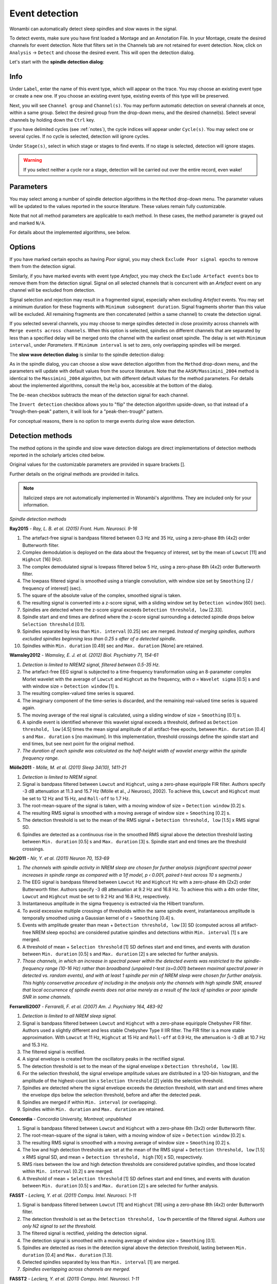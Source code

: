 Event detection
===============

Wonambi can automatically detect sleep spindles and slow waves in the signal.

To detect events, make sure you have first loaded a Montage and an Annotation File.
In your Montage, create the desired channels for event detection. Note that filters set in the Channels tab are not retained for event detection.
Now, click on ``Analysis`` -> ``Detect`` and choose the desired event. This will open the detection dialog. 

Let's start with the **spindle detection dialog**:

.. image:: images/notes_16_spindledialog.png

Info
----

Under ``Label``, enter the name of this event type, which will appear on the trace. 
You may choose an existing event type or create a new one. 
If you choose an existing event type, existing events of this type will be preserved.

Next, you will see ``Channel group`` and ``Channel(s)``. 
You may perform automatic detection on several channels at once, within a same group. 
Select the desired group from the drop-down menu, and the desired channel(s). 
Select several channels by holding down the ``Ctrl`` key.

If you have delimited cycles (see :ref:`notes`), the cycle indices will appear under ``Cycle(s)``. 
You may select one or several cycles.
If no cycle is selected, detection will ignore cycles.

Under ``Stage(s)``, select in which stage or stages to find events. 
If no stage is selected, detection will ignore stages.

.. WARNING::
   If you select neither a cycle nor a stage, detection will be carried out over the entire record, even wake!

Parameters
----------

You may select among a number of spindle detection algorithms in the ``Method`` drop-down menu.
The parameter values will be updated to the values reported in the source literature.
These values remain fully customizable.

Note that not all method parameters are applicable to each method. 
In these cases, the method parameter is grayed out and marked ``N/A``.

For details about the implemented algorithms, see below.

Options
-------

If you have marked certain epochs as having *Poor* signal, you may check ``Exclude Poor signal epochs`` to remove them from the detection signal.

Similarly, if you have marked events with event type *Artefact*, you may check the ``Exclude Artefact events`` box to remove them from the detection signal.
Signal on all selected channels that is concurrent with an *Artefact* event on any channel will be excluded from detection. 

Signal selection and rejection may result in a fragmented signal, especially when excluding *Artefact* events.
You may set a minimum duration for these fragments with ``Minimum subsegment duration``. 
Signal fragments shorter than this value will be excluded.
All remaining fragments are then concatenated (within a same channel) to create the detection signal.

If you selected several channels, you may choose to merge spindles detected in close proximity across channels with ``Merge events across channels``.
When this option is selected, spindles on different channels that are separated by less than a specified delay will be merged onto the channel with the earliest onset spindle.
The delay is set with ``Minimum interval``, under *Parameters*. If ``Minimum interval`` is set to zero, only overlapping spindles will be merged.

The **slow wave detection dialog** is similar to the spindle detection dialog:

.. image:: images/notes_17_slowwavedialog.png

As in the spindle dialog, you can choose a slow wave detection algorithm from the ``Method`` drop-down menu, and the parameters will update with default values from the source literature.
Note that the ``AASM/Massimini_2004`` method is identical to the ``Massimini_2004`` algorithm, but with different default values for the method parameters.
For details about the implemented algorithms, consult the ``Help`` box, accessible at the bottom of the dialog.

The ``De-mean`` checkbox subtracts the mean of the detection signal for each channel.

The ``Invert detection`` checkbox allows you to "flip" the detection algorithm upside-down, so that instead of a "trough-then-peak" pattern, it will look for a "peak-then-trough" pattern.

For conceptual reasons, there is no option to merge events during slow wave detection.

Detection methods
-----------------

The method options in the spindle and slow wave detection dialogs are direct implementations of detection methods reported in the scholarly articles cited below.

Original values for the customizable parameters are provided in square brackets [].

Further details on the original methods are provided in italics.

.. NOTE::
   Italicized steps are not automatically implemented in Wonambi's algorithms.
   They are included only for your information.

*Spindle detection methods*

**Ray2015** - *Ray, L. B. et al. (2015) Front. Hum. Neurosci. 9-16*

#. The artefact-free signal is bandpass filtered between 0.3 Hz and 35 Hz, using a zero-phase 8th (4x2) order Butterworth filter.
#. Complex demodulation is deployed on the data about the frequency of interest, set by the mean of ``Lowcut`` [11] and ``Highcut`` [16] (Hz).
#. The complex demodulated signal is lowpass filtered below 5 Hz, using a zero-phase 8th (4x2) order Butterworth filter.
#. The lowpass filtered signal is smoothed using a triangle convolution, with window size set by ``Smoothing`` [2 / frequency of interest] (sec).
#. The square of the absolute value of the complex, smoothed signal is taken.
#. The resulting signal is converted into a z-score signal, with a sliding window set by ``Detection window`` [60] (sec).
#. Spindles are detected where the z-score signal exceeds ``Detection threshold, low`` [2.33].
#. Spindle start and end times are defined where the z-score signal surrounding a detected spindle drops below ``Selection threshold`` [0.1].
#. Spindles separated by less than ``Min. interval`` [0.25] sec are merged. *Instead of merging spindles, authors excluded spindles beginning less than 0.25 s after of a detected spindle.*
#. Spindles within ``Min. duration`` [0.49] sec and ``Max. duration`` [None] are retained.

**Wamsley2012** - *Wamsley, E. J. et al. (2012) Biol. Psychiatry 71, 154-61*

#. *Detection is limited to NREM2 signal, filtered between 0.5-35 Hz.*
#. The artefact-free EEG signal is subjected to a time-frequency transformation using an 8-parameter complex Morlet wavelet with the average of ``Lowcut`` and ``Highcut`` as the frequency, with σ = ``Wavelet sigma`` [0.5] s and with window size = ``Detection window`` [1] s.
#. The resulting complex-valued time series is squared.
#. The imaginary component of the time-series is discarded, and the remaining real-valued time series is squared again.
#. The moving average of the real signal is calculated, using a sliding window of size = ``Smoothing`` [0.1] s.
#. A spindle event is identified whenever this wavelet signal exceeds a threshold, defined as ``Detection threshold, low`` [4.5] times the mean signal amplitude of all artifact-free epochs, between ``Min. duration`` [0.4] s and ``Max. duration`` s [no maximum]. In this implementation, threshold crossings define the spindle start and end times, but see next point for the original method.
#. *The duration of each spindle was calculated as the half-height width of wavelet energy within the spindle frequency range.*

**Mölle2011** - *Mölle, M. et al. (2011) Sleep 34(10), 1411-21*

#. *Detection is limited to NREM signal.*
#. Signal is bandpass filtered between ``Lowcut`` and ``Highcut``, using a zero-phase equiripple FIR filter. Authors specify -3 dB attenuation at 11.3 and 15.7 Hz (Mölle et al., J Neurosci, 2002). To achieve this, ``Lowcut`` and ``Highcut`` must be set to 12 Hz and 15 Hz, and ``Roll-off`` to 1.7 Hz.
#. The root-mean-square of the signal is taken, with a moving window of size = ``Detection window`` [0.2] s.
#. The resulting RMS signal is smoothed with a moving average of window size = ``Smoothing`` [0.2] s.
#. The detection threshold is set to the mean of the RMS signal + ``Detection threshold, low`` [1.5] x RMS signal SD.
#. Spindles are detected as a continuous rise in the smoothed RMS signal above the detection threshold lasting between ``Min. duration`` [0.5] s and ``Max. duration`` [3] s. Spindle start and end times are the threshold crossings.

**Nir2011** - *Nir, Y. et al. (2011) Neuron 70, 153-69*

#. *The channels with spindle activity in NREM sleep are chosen for further analysis (significant spectral power increases in spindle range as compared with a 1/f model, p ‹ 0.001, paired t-test across 10 s segments.)*
#. The EEG signal is bandpass filtered between ``Lowcut`` Hz and ``Highcut`` Hz with a zero-phase 4th (2x2) order Butterworth filter. Authors specify -3 dB attenuation at 9.2 Hz and 16.8 Hz. To achieve this with a 4th order filter, ``Lowcut`` and ``Highcut`` must be set to 9.2 Hz and 16.8 Hz, respectively.
#. Instantaneous amplitude in the sigma frequency is extracted via the Hilbert transform.
#. To avoid excessive multiple crossings of thresholds within the same spindle event, instantaneous amplitude is temporally smoothed using a Gaussian kernel of σ = ``Smoothing`` [0.4] s.
#. Events with amplitude greater than mean + ``Detection threshold, low`` [3] SD (computed across all artifact-free NREM sleep epochs) are considered putative spindles and detections within ``Min. interval`` [1] s are merged.
#. A threshold of mean + ``Selection threshold`` [1] SD defines start and end times, and events with duration between ``Min. duration`` [0.5] s and ``Max. duration`` [2] s are selected for further analysis.
#. *Those channels, in which an increase in spectral power within the detected events was restricted to the spindle-frequency range (10-16 Hz) rather than broadband (unpaired t-test (α=0.001) between maximal spectral power in detected vs. random events), and with at least 1 spindle per min of NREM sleep were chosen for further analysis. This highly conservative procedure of including in the analysis only the channels with high spindle SNR, ensured that local occurrence of spindle events does not arise merely as a result of the lack of spindles or poor spindle SNR in some channels.*

**Ferrarelli2007** - *Ferrarelli, F. et al. (2007) Am. J. Psychiatry 164, 483-92*

#. *Detection is limited to all NREM sleep signal.*
#. Signal is bandpass filtered between ``Lowcut`` and ``Highcut`` with a zero-phase equiripple Chebyshev FIR filter. Authors used a slightly different and less stable Chebyshev Type II IIR filter. The FIR filter is a more stable approximation. With ``Lowcut`` at 11 Hz, ``Highcut`` at 15 Hz and ``Roll-off`` at 0.9 Hz, the attenuation is -3 dB at 10.7 Hz and 15.3 Hz.
#. The filtered signal is rectified.
#. A signal envelope is created from the oscillatory peaks in the rectified signal.
#. The detection threshold is set to the mean of the signal envelope x ``Detection threshold, low`` [8].
#. For the selection threshold, the signal envelope amplitude values are distributed in a 120-bin histogram, and the amplitude of the highest-count bin x ``Selection threshold`` [2] yields the selection threshold.
#. Spindles are detected where the signal envelope exceeds the detection threshold, with start and end times where the envelope dips below the selection threshold, before and after the detected peak.
#. Spindles are merged if within ``Min. interval`` (or overlapping).
#. Spindles within ``Min. duration`` and ``Max. duration`` are retained.

**Concordia** - *Concordia University, Montreal; unpublished*

#. Signal is bandpass filtered between ``Lowcut`` and ``Highcut`` with a zero-phase 6th (3x2) order Butterworth filter.
#. The root-mean-square of the signal is taken, with a moving window of size = ``Detection window`` [0.2] s.
#. The resulting RMS signal is smoothed with a moving average of window size = ``Smoothing`` [0.2] s.
#. The low and high detection thresholds are set at the mean of the RMS signal + ``Detection threshold, low`` [1.5] x RMS signal SD, and mean + ``Detection threshold, high`` [10] x SD, respectively.
#. RMS rises between the low and high detection thresholds are considered putative spindles, and those located within ``Min. interval`` [0.2] s are merged.
#. A threshold of mean + ``Selection threshold`` [1] SD defines start and end times, and events with duration between ``Min. duration`` [0.5] s and ``Max. duration`` [2] s are selected for further analysis.

**FASST** - *Leclerq, Y. et al. (2011) Compu. Intel. Neurosci. 1-11*

#. Signal is bandpass filtered between ``Lowcut`` [11] and ``Highcut`` [18] using a zero-phase 8th (4x2) order Butterworth filter.
#. The detection threshold is set as the ``Detection threshold, low`` th percentile of the filtered signal. *Authors use only N2 signal to set the threshold.*
#. The filtered signal is rectified, yielding the detection signal.
#. The detection signal is smoothed with a moving average of window size = ``Smoothing`` [0.1].
#. Spindles are detected as rises in the detection signal above the detection threshold, lasting between ``Min. duration`` [0.4] and ``Max. duration`` [1.3].
#. Detected spindles separated by less than ``Min. interval`` [1] are merged.
#. *Spindles overlapping across channels are merged.*

**FASST2** - *Leclerq, Y. et al. (2011) Compu. Intel. Neurosci. 1-11*

This method is identical to FASST, except step 3 is replaced with the following step:

3. The root-mean-square of the filtered signal is taken, with a moving window of size = ``Detection window`` [0.1] s, yielding the detection signal.

**UCSD** - *University of California, San Diego; unpublished*

#. The raw EEG signal is subjected to a time-frequency transformation using real wavelets with frequencies from ``Lowcut`` to ``Highcut`` at 0.5-Hz intervals, with width = 0.5 s and with window size = ``Detection window`` [1] s.
#. The resulting time-frequency signals are rectified and convolved with a Tukey window of size = 0.5 s, then averaged to produce a single time-frequency signal.
#. A threshold is defined as the signal median plus ``Detection threshold, low`` [2] SDs.
#. Spindles are detected at each relative maximum in the signal which exceeds the threshold.
#. Steps 1-3 are repeated on the raw signal, this time with width = 0.2 s, with Tukey window size = 0.2 s, and with the threshold set at ``Selection threshold`` [1] SD.
#. Spindle start and end times are defined at threshold crossings.
#. Spindles are retained if their duration is between ``Min. duration`` and ``Max. duration``.

*Slow wave detection methods*

**Massimini2004** - *Massimini, M. et al. (2004) J Neurosci 24(31), 6862-70*

#. *256-channel EEG is re-referenced to the average of the signals from the earlobes.*
#. *EEG signal is locally averaged over 4 non-overlapping regions of the scalp.*
#. *Detection is limited to NREM signal.*
#. The signal is bandpass filtered between ``Lowcut`` and ``Highcut``, using a zero-phase 4th (2x2) order Butterworth filter. Wonambi's implementation applies the filter sequentially to avoid numerical instability: first lowpass, the highpass.
#. Slow waves are detected when the following 3 criteria are met:
   * A negative zero crossing and a subsequent positive zero crossing separated by ``Min. trough duration`` [0.3] and ``Max. trough duration`` [1.0] s.
   * A negative peak between the two zero crossings with voltage less than ``Max. trough amplitude`` [-80] μV
   * A negative-to-positive peak-to-peak amplitude greater than ``Min. peak-to-peak amplitude`` [140] μV.

**AASM/Massimini2004**

This is a reimplementation of Massimini et al., 2004 (above), except with default values for slow waves as defined by the American Academy of Sleep Medicine (AASM).

